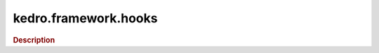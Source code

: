 kedro.framework.hooks
=====================

.. rubric:: Description

.. autosummary::
   :toctree:

   kedro.framework.hooks